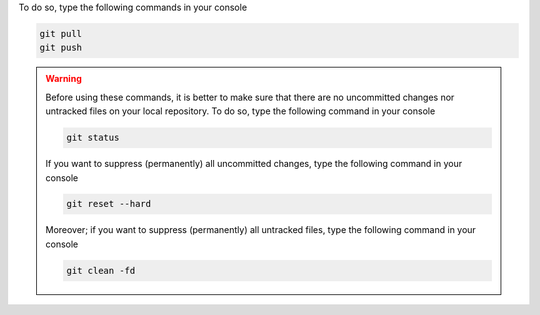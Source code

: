 To do so, type the following commands in your console

.. code-block:: console

   git pull
   git push

.. warning::

   Before using these commands, it is better to make sure that there are no uncommitted changes nor untracked files on your local repository.
   To do so, type the following command in your console

   .. code-block:: console

      git status

   If you want to suppress (permanently) all uncommitted changes, type the following command in your console

   .. code-block:: console

      git reset --hard

   Moreover; if you want to suppress (permanently) all untracked files, type the following command in your console

   .. code-block:: console
   
      git clean -fd